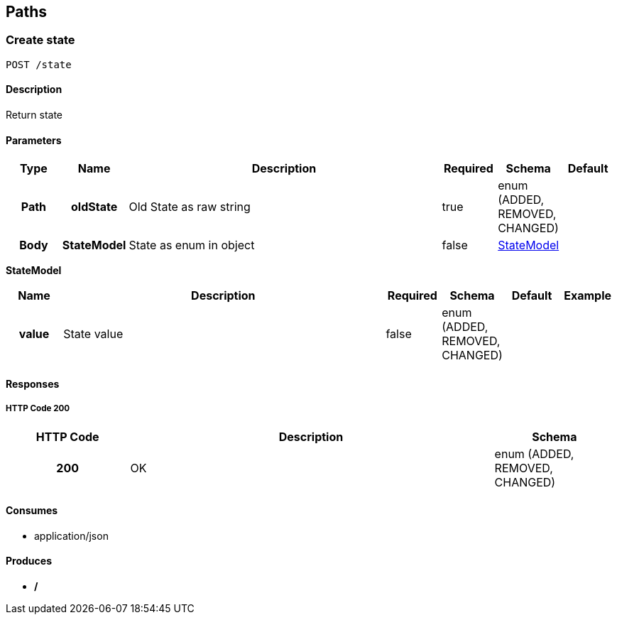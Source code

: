 
[[_paths]]
== Paths

[[_createstate]]
=== Create state
----
POST /state
----


==== Description
Return state


==== Parameters

[options="header", cols=".^1h,.^1h,.^6,.^1,.^1,.^1"]
|===
|Type|Name|Description|Required|Schema|Default
|Path|oldState|Old State as raw string|true|enum (ADDED, REMOVED, CHANGED)|
|Body|StateModel|State as enum in object|false|<<_createstate_statemodel,StateModel>>|
|===

[[_createstate_statemodel]]
*StateModel*

[options="header", cols=".^1h,.^6,.^1,.^1,.^1,.^1"]
|===
|Name|Description|Required|Schema|Default|Example
|value|State value|false|enum (ADDED, REMOVED, CHANGED)||
|===


==== Responses

===== HTTP Code 200

[options="header", cols=".^1h,.^3,.^1"]
|===
|HTTP Code|Description|Schema
|200|OK|enum (ADDED, REMOVED, CHANGED)
|===


==== Consumes

* application/json


==== Produces

* */*




